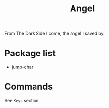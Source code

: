 #+TITLE: Angel

From The Dark Side I come, the angel I saved by.


* Package list
- jump-char


* Commands

See =Keys= section.
